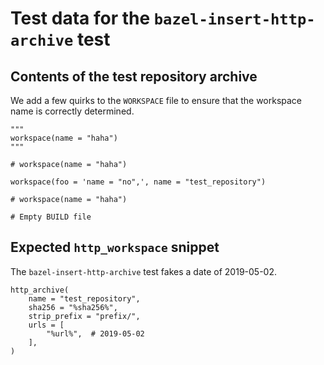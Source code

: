 # Copyright 2021, 2022 Google LLC
#
# Licensed under the Apache License, Version 2.0 (the "License");
# you may not use this file except in compliance with the License.
# You may obtain a copy of the License at
#
#     https://www.apache.org/licenses/LICENSE-2.0
#
# Unless required by applicable law or agreed to in writing, software
# distributed under the License is distributed on an "AS IS" BASIS,
# WITHOUT WARRANTIES OR CONDITIONS OF ANY KIND, either express or implied.
# See the License for the specific language governing permissions and
# limitations under the License.

* Test data for the ~bazel-insert-http-archive~ test

** Contents of the test repository archive

We add a few quirks to the =WORKSPACE= file to ensure that the workspace name is
correctly determined.

#+BEGIN_SRC bazel-workspace :tangle prefix/WORKSPACE :mkdirp yes
"""
workspace(name = "haha")
"""

# workspace(name = "haha")

workspace(foo = 'name = "no",', name = "test_repository")

# workspace(name = "haha")
#+END_SRC

#+BEGIN_SRC bazel-build :tangle prefix/BUILD :mkdirp yes
# Empty BUILD file
#+END_SRC

** Expected ~http_workspace~ snippet

The ~bazel-insert-http-archive~ test fakes a date of 2019-05-02.

#+BEGIN_SRC bazel-workspace :tangle WORKSPACE.expected
http_archive(
    name = "test_repository",
    sha256 = "%sha256%",
    strip_prefix = "prefix/",
    urls = [
        "%url%",  # 2019-05-02
    ],
)
#+END_SRC
